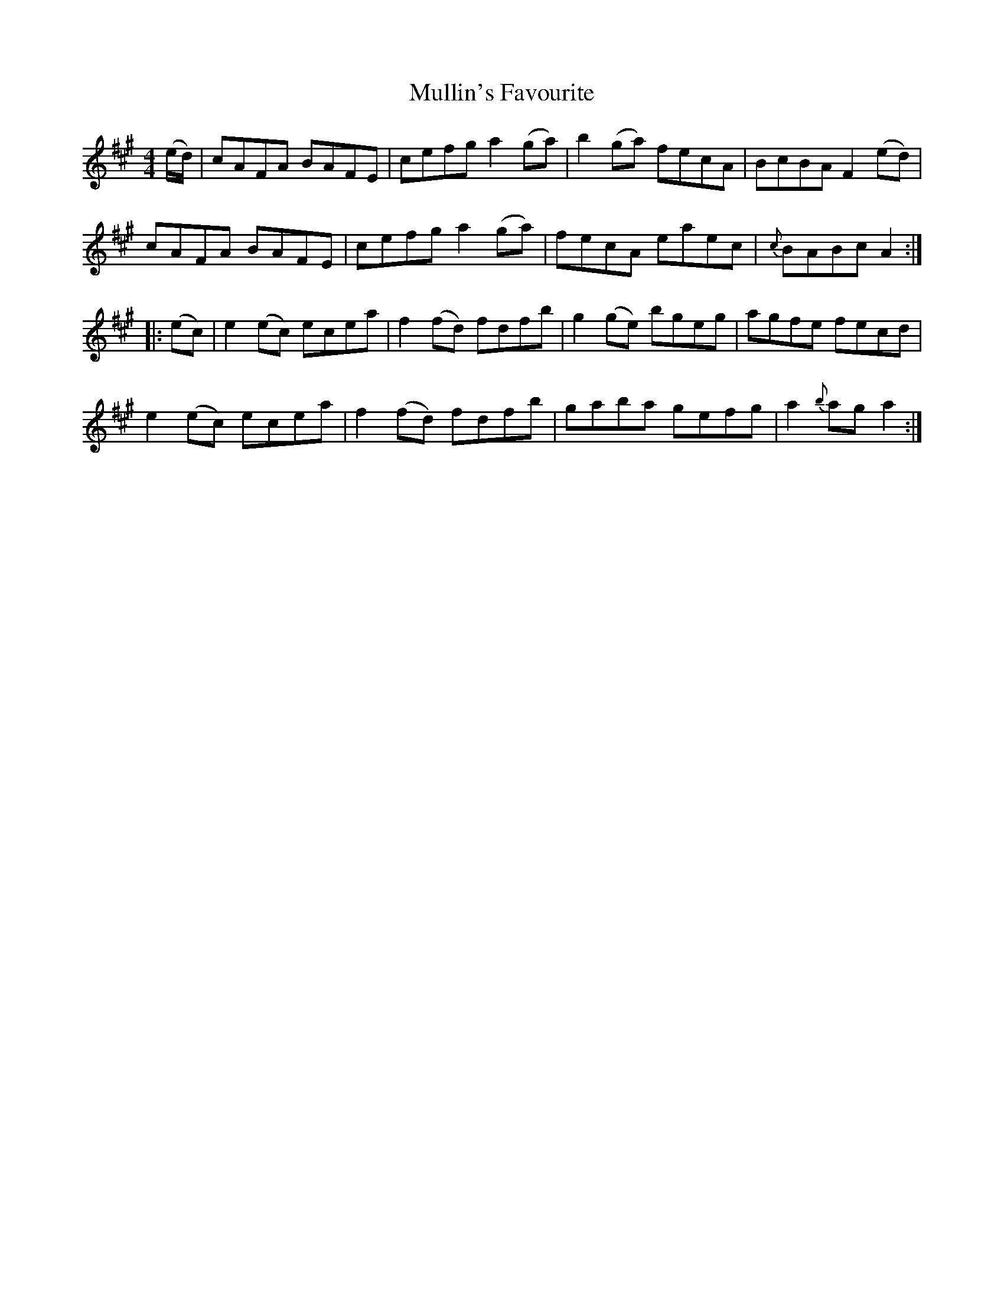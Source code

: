 X: 28432
T: Mullin's Favourite
R: reel
M: 4/4
K: Amajor
(e/d/)|cAFA BAFE|cefg a2 (ga)|b2 (ga) fecA|BcBA F2 (ed)|
cAFA BAFE|cefg a2 (ga)|fecA eaec|{c}BABc A2:|
|:(ec)|e2(ec) ecea|f2 (fd) fdfb|g2 (ge) bgeg|agfe fecd|
e2(ec) ecea|f2(fd) fdfb|gaba gefg|a2 {b}ag a2:|

